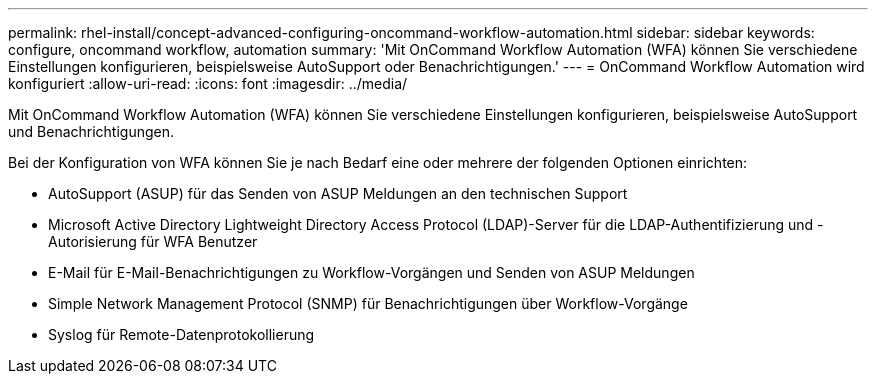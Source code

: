---
permalink: rhel-install/concept-advanced-configuring-oncommand-workflow-automation.html 
sidebar: sidebar 
keywords: configure, oncommand workflow, automation 
summary: 'Mit OnCommand Workflow Automation (WFA) können Sie verschiedene Einstellungen konfigurieren, beispielsweise AutoSupport oder Benachrichtigungen.' 
---
= OnCommand Workflow Automation wird konfiguriert
:allow-uri-read: 
:icons: font
:imagesdir: ../media/


[role="lead"]
Mit OnCommand Workflow Automation (WFA) können Sie verschiedene Einstellungen konfigurieren, beispielsweise AutoSupport und Benachrichtigungen.

Bei der Konfiguration von WFA können Sie je nach Bedarf eine oder mehrere der folgenden Optionen einrichten:

* AutoSupport (ASUP) für das Senden von ASUP Meldungen an den technischen Support
* Microsoft Active Directory Lightweight Directory Access Protocol (LDAP)-Server für die LDAP-Authentifizierung und -Autorisierung für WFA Benutzer
* E-Mail für E-Mail-Benachrichtigungen zu Workflow-Vorgängen und Senden von ASUP Meldungen
* Simple Network Management Protocol (SNMP) für Benachrichtigungen über Workflow-Vorgänge
* Syslog für Remote-Datenprotokollierung

